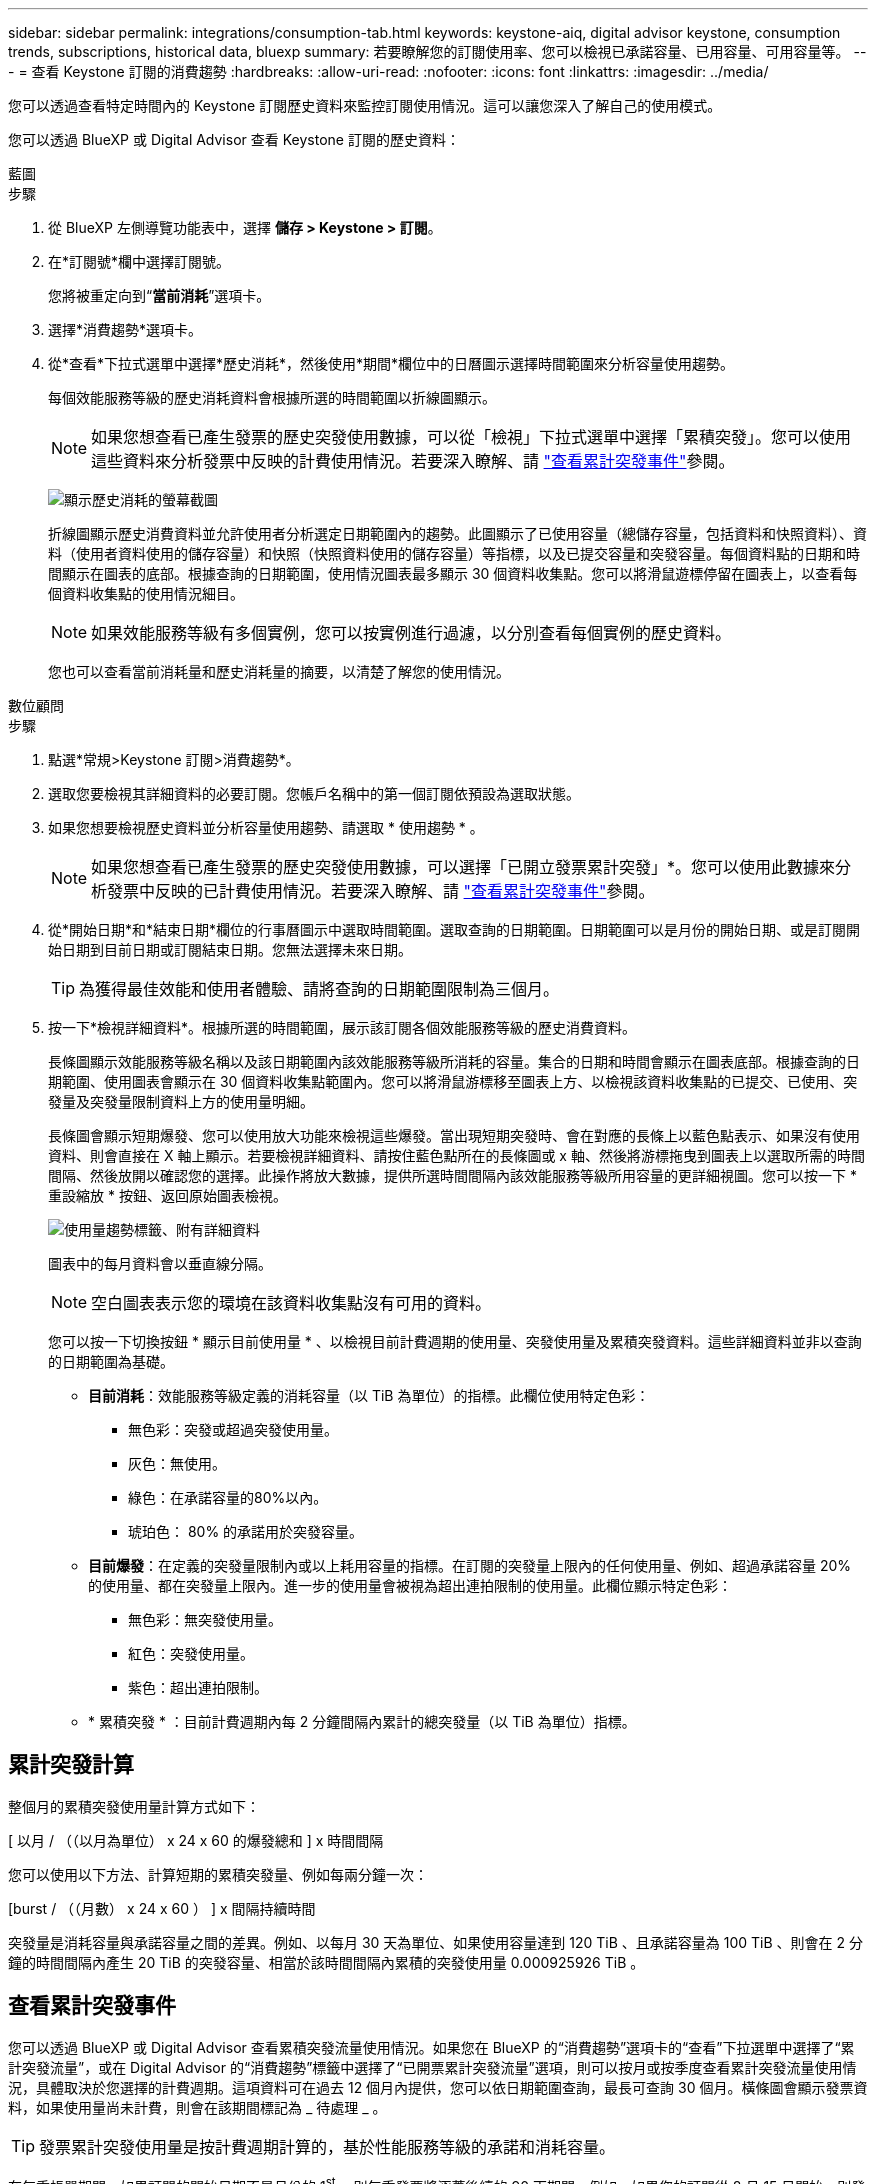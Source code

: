 ---
sidebar: sidebar 
permalink: integrations/consumption-tab.html 
keywords: keystone-aiq, digital advisor keystone, consumption trends, subscriptions, historical data, bluexp 
summary: 若要瞭解您的訂閱使用率、您可以檢視已承諾容量、已用容量、可用容量等。 
---
= 查看 Keystone 訂閱的消費趨勢
:hardbreaks:
:allow-uri-read: 
:nofooter: 
:icons: font
:linkattrs: 
:imagesdir: ../media/


[role="lead"]
您可以透過查看特定時間內的 Keystone 訂閱歷史資料來監控訂閱使用情況。這可以讓您深入了解自己的使用模式。

您可以透過 BlueXP 或 Digital Advisor 查看 Keystone 訂閱的歷史資料：

[role="tabbed-block"]
====
.藍圖
--
.步驟
. 從 BlueXP 左側導覽功能表中，選擇 *儲存 > Keystone > 訂閱*。
. 在*訂閱號*欄中選擇訂閱號。
+
您將被重定向到“*當前消耗*”選項卡。

. 選擇*消費趨勢*選項卡。
. 從*查看*下拉式選單中選擇*歷史消耗*，然後使用*期間*欄位中的日曆圖示選擇時間範圍來分析容量使用趨勢。
+
每個效能服務等級的歷史消耗資料會根據所選的時間範圍以折線圖顯示。

+

NOTE: 如果您想查看已產生發票的歷史突發使用數據，可以從「檢視」下拉式選單中選擇「累積突發」。您可以使用這些資料來分析發票中反映的計費使用情況。若要深入瞭解、請 link:../integrations/consumption-tab.html#view-accrued-burst["查看累計突發事件"]參閱。

+
image:bxp-consumption-trend-1.png["顯示歷史消耗的螢幕截圖"]

+
折線圖顯示歷史消費資料並允許使用者分析選定日期範圍內的趨勢。此圖顯示了已使用容量（總儲存容量，包括資料和快照資料）、資料（使用者資料使用的儲存容量）和快照（快照資料使用的儲存容量）等指標，以及已提交容量和突發容量。每個資料點的日期和時間顯示在圖表的底部。根據查詢的日期範圍，使用情況圖表最多顯示 30 個資料收集點。您可以將滑鼠遊標停留在圖表上，以查看每個資料收集點的使用情況細目。

+

NOTE: 如果效能服務等級有多個實例，您可以按實例進行過濾，以分別查看每個實例的歷史資料。

+
您也可以查看當前消耗量和歷史消耗量的摘要，以清楚了解您的使用情況。



--
.數位顧問
--
.步驟
. 點選*常規>Keystone 訂閱>消費趨勢*。
. 選取您要檢視其詳細資料的必要訂閱。您帳戶名稱中的第一個訂閱依預設為選取狀態。
. 如果您想要檢視歷史資料並分析容量使用趨勢、請選取 * 使用趨勢 * 。
+

NOTE: 如果您想查看已產生發票的歷史突發使用數據，可以選擇「已開立發票累計突發」*。您可以使用此數據來分析發票中反映的已計費使用情況。若要深入瞭解、請 link:../integrations/consumption-tab.html#view-accrued-burst["查看累計突發事件"]參閱。

. 從*開始日期*和*結束日期*欄位的行事曆圖示中選取時間範圍。選取查詢的日期範圍。日期範圍可以是月份的開始日期、或是訂閱開始日期到目前日期或訂閱結束日期。您無法選擇未來日期。
+

TIP: 為獲得最佳效能和使用者體驗、請將查詢的日期範圍限制為三個月。

. 按一下*檢視詳細資料*。根據所選的時間範圍，展示該訂閱各個效能服務等級的歷史消費資料。
+
長條圖顯示效能服務等級名稱以及該日期範圍內該效能服務等級所消耗的容量。集合的日期和時間會顯示在圖表底部。根據查詢的日期範圍、使用圖表會顯示在 30 個資料收集點範圍內。您可以將滑鼠游標移至圖表上方、以檢視該資料收集點的已提交、已使用、突發量及突發量限制資料上方的使用量明細。

+
長條圖會顯示短期爆發、您可以使用放大功能來檢視這些爆發。當出現短期突發時、會在對應的長條上以藍色點表示、如果沒有使用資料、則會直接在 X 軸上顯示。若要檢視詳細資料、請按住藍色點所在的長條圖或 x 軸、然後將游標拖曳到圖表上以選取所需的時間間隔、然後放開以確認您的選擇。此操作將放大數據，提供所選時間間隔內該效能服務等級所用容量的更詳細視圖。您可以按一下 * 重設縮放 * 按鈕、返回原始圖表檢視。

+
image:aiq-ks-subtime-7.png["使用量趨勢標籤、附有詳細資料"]

+
圖表中的每月資料會以垂直線分隔。

+

NOTE: 空白圖表表示您的環境在該資料收集點沒有可用的資料。

+
您可以按一下切換按鈕 * 顯示目前使用量 * 、以檢視目前計費週期的使用量、突發使用量及累積突發資料。這些詳細資料並非以查詢的日期範圍為基礎。

+
** *目前消耗*：效能服務等級定義的消耗容量（以 TiB 為單位）的指標。此欄位使用特定色彩：
+
*** 無色彩：突發或超過突發使用量。
*** 灰色：無使用。
*** 綠色：在承諾容量的80%以內。
*** 琥珀色： 80% 的承諾用於突發容量。


** *目前爆發*：在定義的突發量限制內或以上耗用容量的指標。在訂閱的突發量上限內的任何使用量、例如、超過承諾容量 20% 的使用量、都在突發量上限內。進一步的使用量會被視為超出連拍限制的使用量。此欄位顯示特定色彩：
+
*** 無色彩：無突發使用量。
*** 紅色：突發使用量。
*** 紫色：超出連拍限制。


** * 累積突發 * ：目前計費週期內每 2 分鐘間隔內累計的總突發量（以 TiB 為單位）指標。




--
====


== 累計突發計算

整個月的累積突發使用量計算方式如下：

[ 以月 / （（以月為單位） x 24 x 60 的爆發總和 ] x 時間間隔

您可以使用以下方法、計算短期的累積突發量、例如每兩分鐘一次：

[burst / （（月數） x 24 x 60 ） ] x 間隔持續時間

突發量是消耗容量與承諾容量之間的差異。例如、以每月 30 天為單位、如果使用容量達到 120 TiB 、且承諾容量為 100 TiB 、則會在 2 分鐘的時間間隔內產生 20 TiB 的突發容量、相當於該時間間隔內累積的突發使用量 0.000925926 TiB 。



== 查看累計突發事件

您可以透過 BlueXP 或 Digital Advisor 查看累積突發流量使用情況。如果您在 BlueXP 的“消費趨勢”選項卡的“查看”下拉選單中選擇了“累計突發流量”，或在 Digital Advisor 的“消費趨勢”標籤中選擇了“已開票累計突發流量”選項，則可以按月或按季度查看累計突發流量使用情況，具體取決於您選擇的計費週期。這項資料可在過去 12 個月內提供，您可以依日期範圍查詢，最長可查詢 30 個月。橫條圖會顯示發票資料，如果使用量尚未計費，則會在該期間標記為 _ 待處理 _ 。


TIP: 發票累計突發使用量是按計費週期計算的，基於性能服務等級的承諾和消耗容量。

在每季帳單期間，如果訂閱的開始日期不是月份的 1^st^ ，則每季發票將涵蓋後續的 90 天期間。例如，如果您的訂閱從 8 月 15 日開始，則發票將於 8 月 15 日至 10 月 14 日期間產生。

如果您從每季改為每月帳單，每季發票仍將涵蓋 90 天的期間，並在本季最後一個月產生兩張發票：一張用於每季帳單期間，另一張用於該月的剩餘天數。此轉換可讓每月帳單期間從下個月的 1^st^ 開始。例如，如果您的訂閱從 10 月 15 日開始，您將在 1 月收到兩張發票，一張發票是 10 月 15 日至 1 月 14 日，另一張發票是 1 月 15 日至 31 日，每月帳單期間從 2 月 1 日開始。

image:accr-burst-2.png["每季累積的突發使用量"]

此功能可在僅預覽模式中使用。請聯絡您的 KSM 以深入瞭解此功能。



== 檢視每日累積的突發資料使用量

您可以透過 BlueXP 或 Digital Advisor 查看每月或每季計費週期的每日累積突發流量使用量。在 BlueXP 中，如果您在“消耗趨勢”標籤的“檢視”下拉式選單中選擇“累積突發流量”，則“按天累計突發流量”表將提供詳細數據，包括時間戳記、已承諾容量、已使用容量和累積突發流量。

image:bxp-accrued-burst-days.png["顯示按天累計突發量的螢幕截圖"]

在 Digital Advisor 中，當您按一下顯示「*Invoiced Accrued Burst*」選項的發票資料的欄位時，您會看到長條圖下方的「可計費預配置容量」部分，其中提供圖形和表格檢視選項。預設圖表檢視會以折線圖格式顯示每日累積的突發資料使用量，顯示使用量隨時間而變化。

image:invoiced-daily-accr-burst-1.png["顯示長條圖的螢幕擷取畫面"]

在折線圖中顯示每日累積突發資料使用量的範例影像：

image:invoiced-daily-accr-burst-date.png["以折線圖格式顯示突發使用資料的螢幕擷取畫面"]

您可以按一下圖表右上角的 * 表格 * 選項，切換至表格檢視。表格檢視提供詳細的每日使用指標，包括效能服務等級、時間戳記、承諾容量、消耗容量和可計費配置容量。您也可以以 CSV 格式產生這些詳細資料的報告，以供未來使用和比較。
